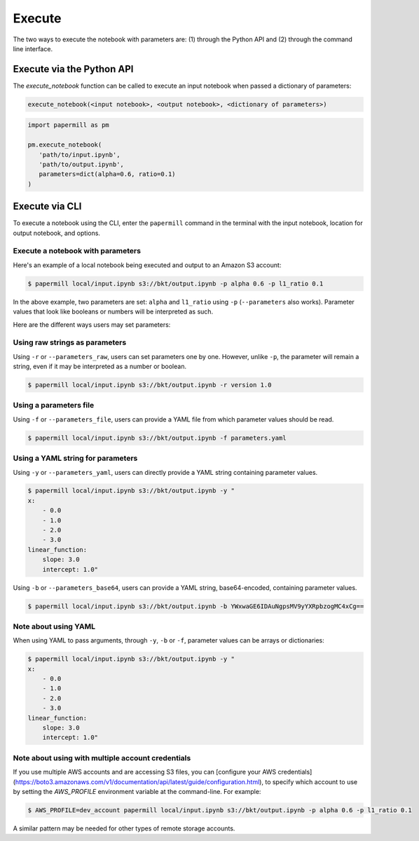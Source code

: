 Execute
=======

The two ways to execute the notebook with parameters are: (1) through the
Python API and (2) through the command line interface.

Execute via the Python API
~~~~~~~~~~~~~~~~~~~~~~~~~~

The `execute_notebook` function can be called to execute an input notebook
when passed a dictionary of parameters:

.. code-block:: python

   execute_notebook(<input notebook>, <output notebook>, <dictionary of parameters>)



.. code-block:: python

   import papermill as pm

   pm.execute_notebook(
      'path/to/input.ipynb',
      'path/to/output.ipynb',
      parameters=dict(alpha=0.6, ratio=0.1)
   )

Execute via CLI
~~~~~~~~~~~~~~~

To execute a notebook using the CLI, enter the ``papermill`` command in the
terminal with the input notebook, location for output notebook, and options.

.. seealso::

    :doc:`CLI reference <./usage-cli>`

Execute a notebook with parameters
^^^^^^^^^^^^^^^^^^^^^^^^^^^^^^^^^^

Here's an example of a local notebook being executed and output to an
Amazon S3 account:

.. code-block:: bash

   $ papermill local/input.ipynb s3://bkt/output.ipynb -p alpha 0.6 -p l1_ratio 0.1

In the above example, two parameters are set: ``alpha`` and ``l1_ratio`` using ``-p`` (``--parameters`` also works).
Parameter values that look like booleans or numbers will be interpreted as such.

Here are the different ways users may set parameters:

Using raw strings as parameters
^^^^^^^^^^^^^^^^^^^^^^^^^^^^^^^

Using ``-r`` or ``--parameters_raw``, users can set parameters one by one. However, unlike ``-p``, the parameter will
remain a string, even if it may be interpreted as a number or boolean.

.. code-block:: bash

    $ papermill local/input.ipynb s3://bkt/output.ipynb -r version 1.0

Using a parameters file
^^^^^^^^^^^^^^^^^^^^^^^

Using ``-f`` or ``--parameters_file``, users can provide a YAML file from which parameter values should be read.

.. code-block:: bash

    $ papermill local/input.ipynb s3://bkt/output.ipynb -f parameters.yaml

Using a YAML string for parameters
^^^^^^^^^^^^^^^^^^^^^^^^^^^^^^^^^^

Using ``-y`` or ``--parameters_yaml``, users can directly provide a YAML string containing parameter values.

.. code-block:: bash

    $ papermill local/input.ipynb s3://bkt/output.ipynb -y "
    x:
        - 0.0
        - 1.0
        - 2.0
        - 3.0
    linear_function:
        slope: 3.0
        intercept: 1.0"

Using ``-b`` or ``--parameters_base64``, users can provide a YAML string, base64-encoded, containing parameter values.

.. code-block:: bash

    $ papermill local/input.ipynb s3://bkt/output.ipynb -b YWxwaGE6IDAuNgpsMV9yYXRpbzogMC4xCg==

Note about using YAML
^^^^^^^^^^^^^^^^^^^^^

When using YAML to pass arguments, through ``-y``, ``-b`` or ``-f``, parameter values can be arrays or dictionaries:

.. code-block:: bash

    $ papermill local/input.ipynb s3://bkt/output.ipynb -y "
    x:
        - 0.0
        - 1.0
        - 2.0
        - 3.0
    linear_function:
        slope: 3.0
        intercept: 1.0"

Note about using with multiple account credentials
^^^^^^^^^^^^^^^^^^^^^^^^^^^^^^^^^^^^^^^^^^^^^^^^^^

If you use multiple AWS accounts and are accessing S3 files, you can
[configure your AWS  credentials](https://boto3.amazonaws.com/v1/documentation/api/latest/guide/configuration.html),
to specify which account to use by setting the `AWS_PROFILE` environment
variable at the command-line. For example:

.. code-block:: bash

    $ AWS_PROFILE=dev_account papermill local/input.ipynb s3://bkt/output.ipynb -p alpha 0.6 -p l1_ratio 0.1

A similar pattern may be needed for other types of remote storage accounts.